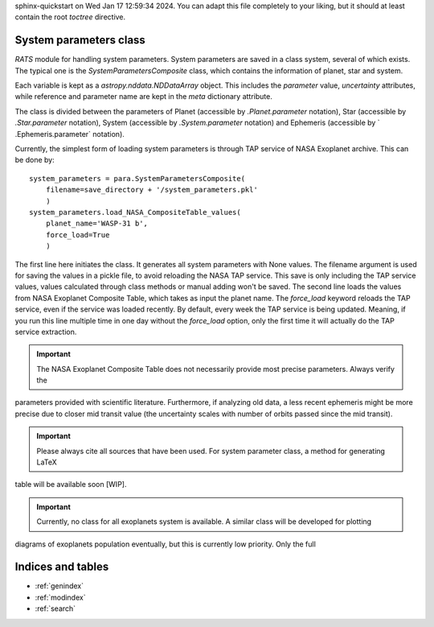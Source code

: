 .. OT documentation master file, created by
sphinx-quickstart on Wed Jan 17 12:59:34 2024.
You can adapt this file completely to your liking, but it should at least
contain the root `toctree` directive.

System parameters class
==============================
`RATS` module for handling system parameters. System parameters
are saved in a class system, several of which exists. The typical one is the `SystemParametersComposite` class, which
contains the information of planet, star and system.

Each variable is kept as a `astropy.nddata.NDDataArray` object. This includes the `parameter` value, `uncertainty`
attributes, while reference and parameter name are kept in the `meta` dictionary attribute.

The class is divided between the parameters of Planet (accessible by `.Planet.parameter` notation), Star (accessible
by `.Star.parameter` notation), System (accessible by `.System.parameter` notation) and Ephemeris (accessible by `
.Ephemeris.parameter` notation).

Currently, the simplest form of loading system parameters is through TAP service of NASA Exoplanet archive. This can
be done by: ::

    system_parameters = para.SystemParametersComposite(
        filename=save_directory + '/system_parameters.pkl'
        )
    system_parameters.load_NASA_CompositeTable_values(
        planet_name='WASP-31 b',
        force_load=True
        )

The first line here initiates the class. It generates all system parameters with None values. The filename argument
is used for saving the values in a pickle file, to avoid reloading the NASA TAP service. This save is only including
the TAP service values, values calculated through class methods or manual adding won't be saved.
The second line loads the values from NASA Exoplanet Composite Table, which takes as input the planet name. The
`force_load` keyword reloads the TAP service, even if the service was loaded recently. By default, every
week the TAP service is being updated. Meaning, if you run this line multiple time in one day without the
`force_load` option, only the first time it will actually do the TAP service extraction.


.. important::

    The NASA Exoplanet Composite Table does not necessarily provide most precise parameters. Always verify the
parameters provided with scientific literature. Furthermore, if analyzing old data, a less recent ephemeris might be
more precise due to closer mid transit value (the uncertainty scales with number of orbits passed since the mid
transit).

.. important::

    Please always cite all sources that have been used. For system parameter class, a method for generating LaTeX
table will be available soon [WIP].

.. important::
    Currently, no class for all exoplanets system is available. A similar class will be developed for plotting
diagrams of exoplanets population eventually, but this is currently low priority. Only the full



Indices and tables
==================

* :ref:`genindex`
* :ref:`modindex`
* :ref:`search`
